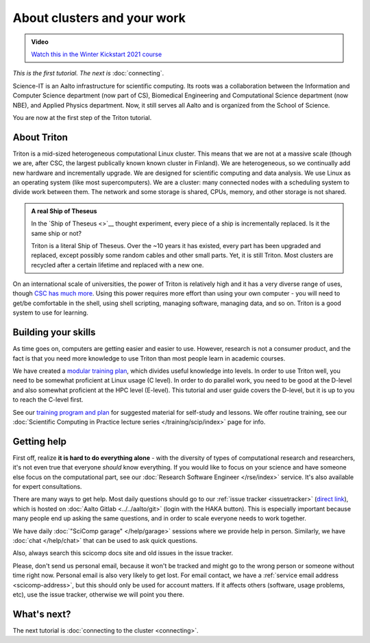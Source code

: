 About clusters and your work
============================

.. admonition:: Video

   `Watch this in the Winter Kickstart 2021 course <https://www.youtube.com/watch?v=OYgSBI-5bUo&list=PLZLVmS9rf3nN_tMPgqoUQac9bTjZw8JYc&index=6>`__

*This is the first tutorial.  The next is* :doc:`connecting`.

Science-IT is an Aalto infrastructure for scientific computing.  Its
roots was a collaboration between the Information and Computer Science
department (now part of CS), Biomedical Engineering and Computational
Science department (now NBE), and Applied Physics department.  Now, it
still serves all Aalto and is organized from the School of Science.

You are now at the first step of the Triton tutorial.


About Triton
------------

Triton is a mid-sized heterogeneous computational Linux cluster.  This
means that we are not at a massive scale (though we are, after CSC,
the largest publically known known cluster in Finland).  We are
heterogeneous, so we continually add new hardware and incrementally
upgrade.  We are designed for scientific computing and data analysis.
We use Linux as an operating system (like most supercomputers).  We
are a cluster: many connected nodes with a scheduling system to divide
work between them.  The network and some storage is shared, CPUs,
memory, and other storage is not shared.

.. admonition:: A real Ship of Theseus

   In the `Ship of Theseus <>`__ thought experiment, every piece of a ship is
   incrementally replaced.  Is it the same ship or not?

   Triton is a literal Ship of Theseus.  Over the ~10 years it has
   existed, every part has been upgraded and replaced, except possibly
   some random cables and other small parts.  Yet, it is still Triton.
   Most clusters are recycled after a certain lifetime and replaced
   with a new one.

On an international scale of universities, the power of Triton is
relatively high and it has a very diverse range of uses, though `CSC
has much more <https://research.csc.fi/computing>`__.  Using
this power requires more effort than using your own computer -
you will need to get/be comfortable in the shell, using shell
scripting, managing software, managing data, and so on.  Triton is a
good system to use for learning.


Building your skills
--------------------

.. seealso::

   Main article: :doc:`../../training/index`

As time goes on, computers are getting easier and easier to use.
However, research is not a consumer product, and the fact is that you
need more knowledge to use Triton than most people learn in academic
courses.

We have created a `modular
training plan <https://hands-on.coderefinery.org>`__, which
divides useful knowledge into levels.  In order to use Triton well, you need to be somewhat
proficient at Linux usage (C level).  In order to do parallel work,
you need to be good at the D-level and also somewhat proficient at the
HPC level (E-level).  This tutorial and user guide covers the D-level,
but it is up to you to reach the C-level first.

See our `training program and plan <https://hands-on.coderefinery.org>`__ for
suggested material for self-study and lessons.  We offer routine
training, see our :doc:`Scientific Computing in Practice lecture series
</training/scip/index>` page for info.



Getting help
------------

.. seealso::

   Main article: :doc:`../help`

First off, realize **it is hard to do everything alone** - with the
diversity of types of computational research and researchers, it's not
even true that everyone *should* know everything.  If you would like
to focus on your science and have someone else focus on the
computational part, see our :doc:`Research Software Engineer
</rse/index>` service.  It's also available for expert consultations.

There are many ways to get help.  Most daily questions should go to
our :ref:`issue tracker <issuetracker>` (`direct link <https://version.aalto.fi/gitlab/AaltoScienceIT/triton/issues>`__), which is hosted on
:doc:`Aalto Gitlab <../../aalto/git>` (login with the HAKA button).
This is especially important because many people end up asking the
same questions, and in order to scale everyone needs to work together.

We have daily :doc:`"SciComp garage" </help/garage>` sessions
where we provide help in person. Similarly, we have :doc:`chat
</help/chat>` that can be used to ask quick questions.

Also, always search this scicomp docs site and old issues in the issue
tracker.

Please, don't send us personal email, because it won't be tracked and
might go to the wrong person or someone without time right now.
Personal email is also very likely to get lost.  For email contact, we
have a :ref:`service email address
<scicomp-address>`, but this should only be used for account
matters.  If it affects others (software, usage problems, etc), use
the issue tracker, otherwise we will point you there.



What's next?
------------
The next tutorial is :doc:`connecting to the cluster <connecting>`.
